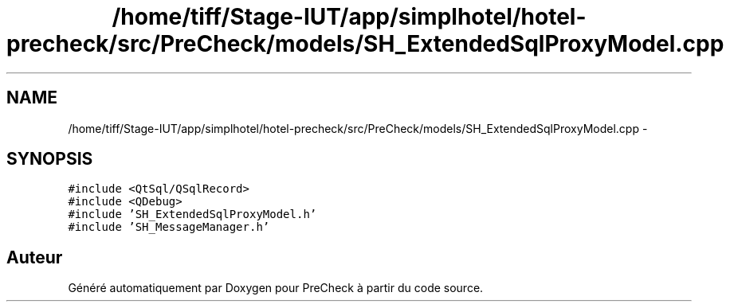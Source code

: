 .TH "/home/tiff/Stage-IUT/app/simplhotel/hotel-precheck/src/PreCheck/models/SH_ExtendedSqlProxyModel.cpp" 3 "Mardi Juillet 2 2013" "Version 0.4" "PreCheck" \" -*- nroff -*-
.ad l
.nh
.SH NAME
/home/tiff/Stage-IUT/app/simplhotel/hotel-precheck/src/PreCheck/models/SH_ExtendedSqlProxyModel.cpp \- 
.SH SYNOPSIS
.br
.PP
\fC#include <QtSql/QSqlRecord>\fP
.br
\fC#include <QDebug>\fP
.br
\fC#include 'SH_ExtendedSqlProxyModel\&.h'\fP
.br
\fC#include 'SH_MessageManager\&.h'\fP
.br

.SH "Auteur"
.PP 
Généré automatiquement par Doxygen pour PreCheck à partir du code source\&.
